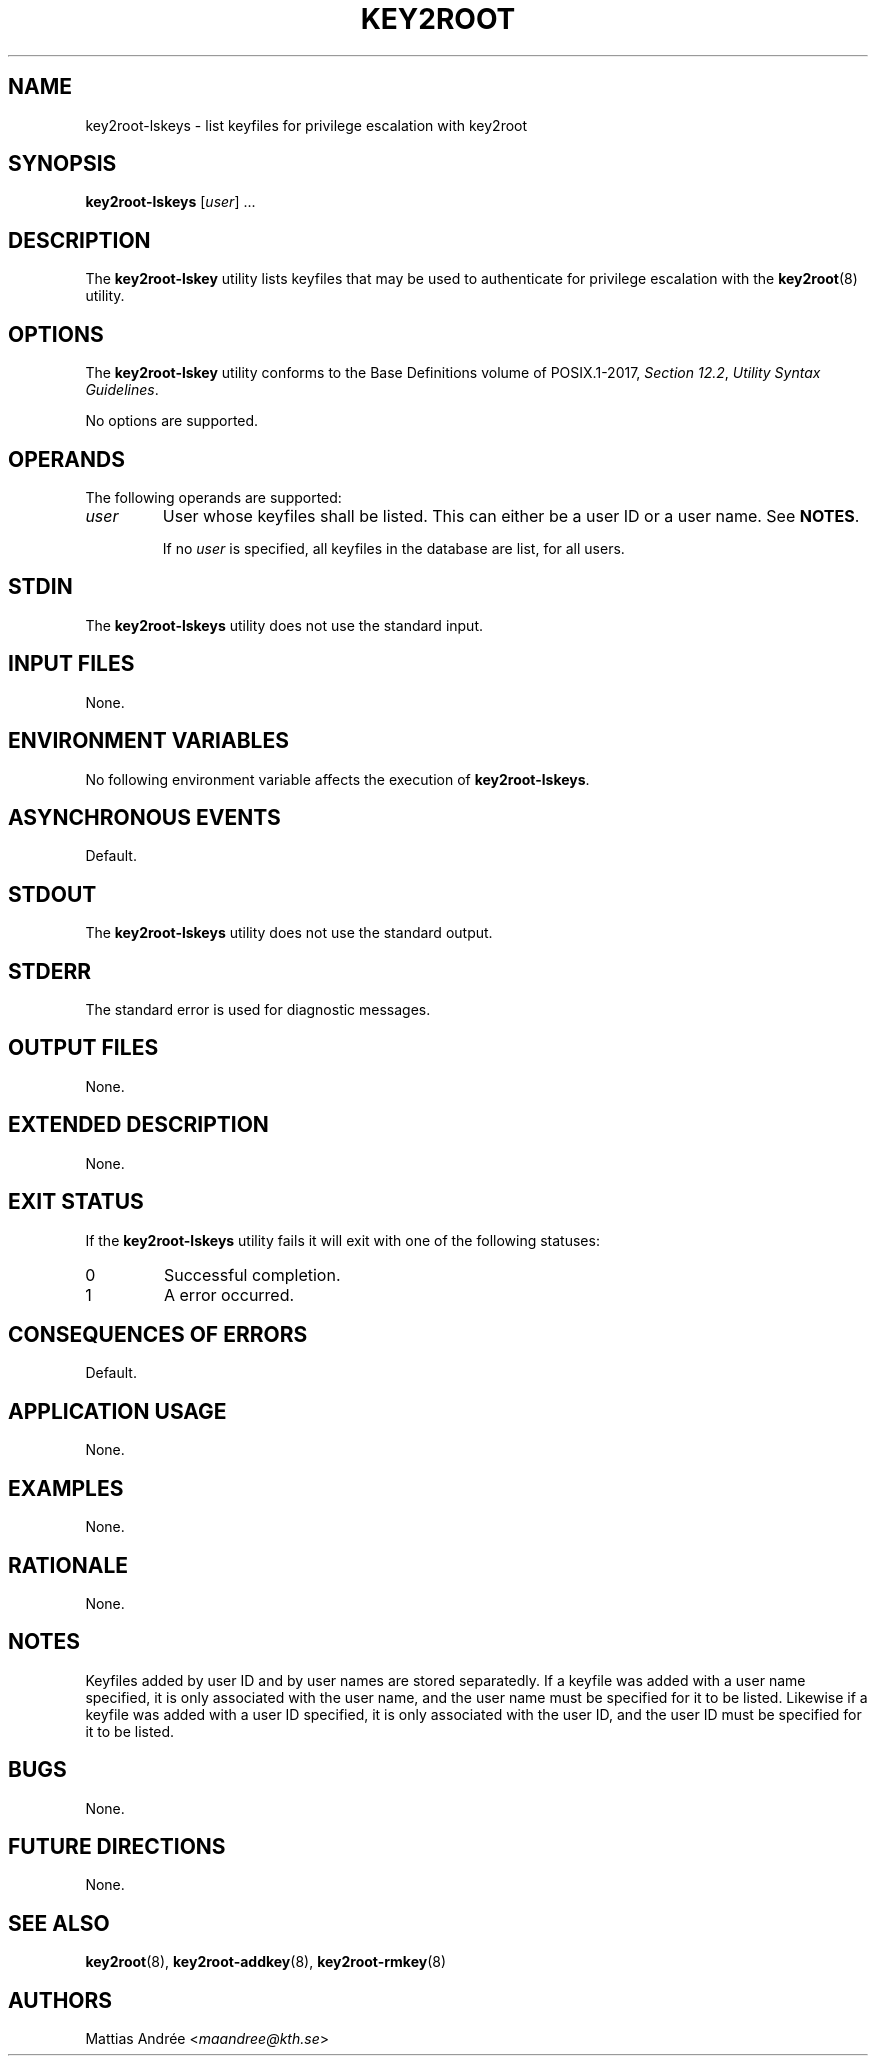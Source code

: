 .TH KEY2ROOT 8 key2root-lskeys

.SH NAME
key2root-lskeys - list keyfiles for privilege escalation with key2root

.SH SYNOPSIS
.B key2root-lskeys
.RI [ user ]\ ...

.SH DESCRIPTION
The
.B key2root-lskey
utility lists keyfiles that may be used to authenticate
for privilege escalation with the
.BR key2root (8)
utility.

.SH OPTIONS
The
.B key2root-lskey
utility conforms to the Base Definitions volume of POSIX.1-2017,
.IR "Section 12.2" ,
.IR "Utility Syntax Guidelines" .
.PP
No options are supported.

.SH OPERANDS
The following operands are supported:
.TP
.I user
User whose keyfiles shall be listed. This can either
be a user ID or a user name. See
.BR NOTES .

If no
.I user
is specified, all keyfiles in the database are list, for all users.

.SH STDIN
The
.B key2root-lskeys
utility does not use the standard input.

.SH INPUT FILES
None.

.SH ENVIRONMENT VARIABLES
No following environment variable affects the execution of
.BR key2root-lskeys .

.SH ASYNCHRONOUS EVENTS
Default.

.SH STDOUT
The
.B key2root-lskeys
utility does not use the standard output.

.SH STDERR
The standard error is used for diagnostic messages.

.SH OUTPUT FILES
None.

.SH EXTENDED DESCRIPTION
None.

.SH EXIT STATUS
If the
.B key2root-lskeys
utility fails it will exit with one of the following statuses:
.TP
0
Successful completion.
.TP
1
A error occurred.

.SH CONSEQUENCES OF ERRORS
Default.

.SH APPLICATION USAGE
None.

.SH EXAMPLES
None.

.SH RATIONALE
None.

.SH NOTES
Keyfiles added by user ID and by user names are stored separatedly.
If a keyfile was added with a user name specified, it is only
associated with the user name, and the user name must be specified
for it to be listed. Likewise if a keyfile was added with a user ID
specified, it is only associated with the user ID, and the user ID
must be specified for it to be listed.

.SH BUGS
None.

.SH FUTURE DIRECTIONS
None.

.SH SEE ALSO
.BR key2root (8),
.BR key2root-addkey (8),
.BR key2root-rmkey (8)

.SH AUTHORS
Mattias Andrée
.RI < maandree@kth.se >
